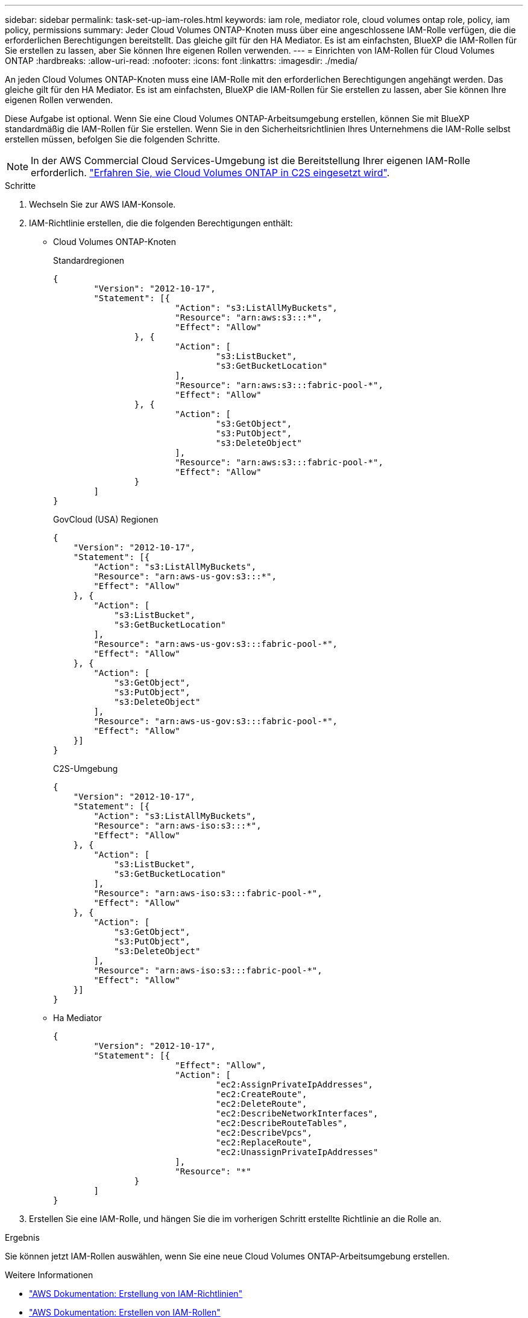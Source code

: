 ---
sidebar: sidebar 
permalink: task-set-up-iam-roles.html 
keywords: iam role, mediator role, cloud volumes ontap role, policy, iam policy, permissions 
summary: Jeder Cloud Volumes ONTAP-Knoten muss über eine angeschlossene IAM-Rolle verfügen, die die erforderlichen Berechtigungen bereitstellt. Das gleiche gilt für den HA Mediator. Es ist am einfachsten, BlueXP die IAM-Rollen für Sie erstellen zu lassen, aber Sie können Ihre eigenen Rollen verwenden. 
---
= Einrichten von IAM-Rollen für Cloud Volumes ONTAP
:hardbreaks:
:allow-uri-read: 
:nofooter: 
:icons: font
:linkattrs: 
:imagesdir: ./media/


[role="lead"]
An jeden Cloud Volumes ONTAP-Knoten muss eine IAM-Rolle mit den erforderlichen Berechtigungen angehängt werden. Das gleiche gilt für den HA Mediator. Es ist am einfachsten, BlueXP die IAM-Rollen für Sie erstellen zu lassen, aber Sie können Ihre eigenen Rollen verwenden.

Diese Aufgabe ist optional. Wenn Sie eine Cloud Volumes ONTAP-Arbeitsumgebung erstellen, können Sie mit BlueXP standardmäßig die IAM-Rollen für Sie erstellen. Wenn Sie in den Sicherheitsrichtlinien Ihres Unternehmens die IAM-Rolle selbst erstellen müssen, befolgen Sie die folgenden Schritte.


NOTE: In der AWS Commercial Cloud Services-Umgebung ist die Bereitstellung Ihrer eigenen IAM-Rolle erforderlich. link:task-getting-started-aws-c2s.html["Erfahren Sie, wie Cloud Volumes ONTAP in C2S eingesetzt wird"].

.Schritte
. Wechseln Sie zur AWS IAM-Konsole.
. IAM-Richtlinie erstellen, die die folgenden Berechtigungen enthält:
+
** Cloud Volumes ONTAP-Knoten
+
[role="tabbed-block"]
====
.Standardregionen
--
[source, json]
----
{
	"Version": "2012-10-17",
	"Statement": [{
			"Action": "s3:ListAllMyBuckets",
			"Resource": "arn:aws:s3:::*",
			"Effect": "Allow"
		}, {
			"Action": [
				"s3:ListBucket",
				"s3:GetBucketLocation"
			],
			"Resource": "arn:aws:s3:::fabric-pool-*",
			"Effect": "Allow"
		}, {
			"Action": [
				"s3:GetObject",
				"s3:PutObject",
				"s3:DeleteObject"
			],
			"Resource": "arn:aws:s3:::fabric-pool-*",
			"Effect": "Allow"
		}
	]
}
----
--
.GovCloud (USA) Regionen
--
[source, json]
----
{
    "Version": "2012-10-17",
    "Statement": [{
        "Action": "s3:ListAllMyBuckets",
        "Resource": "arn:aws-us-gov:s3:::*",
        "Effect": "Allow"
    }, {
        "Action": [
            "s3:ListBucket",
            "s3:GetBucketLocation"
        ],
        "Resource": "arn:aws-us-gov:s3:::fabric-pool-*",
        "Effect": "Allow"
    }, {
        "Action": [
            "s3:GetObject",
            "s3:PutObject",
            "s3:DeleteObject"
        ],
        "Resource": "arn:aws-us-gov:s3:::fabric-pool-*",
        "Effect": "Allow"
    }]
}
----
--
.C2S-Umgebung
--
[source, json]
----
{
    "Version": "2012-10-17",
    "Statement": [{
        "Action": "s3:ListAllMyBuckets",
        "Resource": "arn:aws-iso:s3:::*",
        "Effect": "Allow"
    }, {
        "Action": [
            "s3:ListBucket",
            "s3:GetBucketLocation"
        ],
        "Resource": "arn:aws-iso:s3:::fabric-pool-*",
        "Effect": "Allow"
    }, {
        "Action": [
            "s3:GetObject",
            "s3:PutObject",
            "s3:DeleteObject"
        ],
        "Resource": "arn:aws-iso:s3:::fabric-pool-*",
        "Effect": "Allow"
    }]
}
----
--
====
** Ha Mediator
+
[source, json]
----
{
	"Version": "2012-10-17",
	"Statement": [{
			"Effect": "Allow",
			"Action": [
				"ec2:AssignPrivateIpAddresses",
				"ec2:CreateRoute",
				"ec2:DeleteRoute",
				"ec2:DescribeNetworkInterfaces",
				"ec2:DescribeRouteTables",
				"ec2:DescribeVpcs",
				"ec2:ReplaceRoute",
				"ec2:UnassignPrivateIpAddresses"
			],
			"Resource": "*"
		}
	]
}
----


. Erstellen Sie eine IAM-Rolle, und hängen Sie die im vorherigen Schritt erstellte Richtlinie an die Rolle an.


.Ergebnis
Sie können jetzt IAM-Rollen auswählen, wenn Sie eine neue Cloud Volumes ONTAP-Arbeitsumgebung erstellen.

.Weitere Informationen
* https://docs.aws.amazon.com/IAM/latest/UserGuide/access_policies_create.html["AWS Dokumentation: Erstellung von IAM-Richtlinien"^]
* https://docs.aws.amazon.com/IAM/latest/UserGuide/id_roles_create.html["AWS Dokumentation: Erstellen von IAM-Rollen"^]

